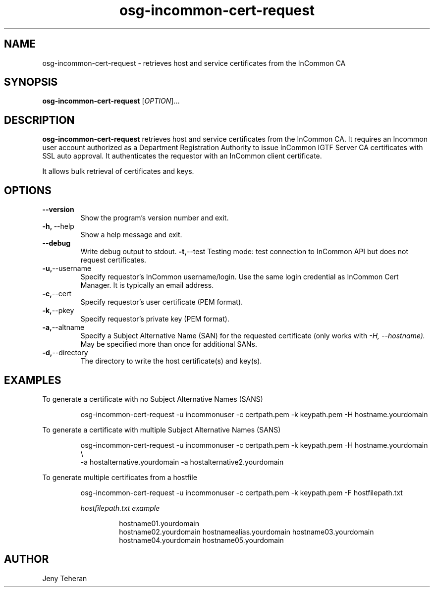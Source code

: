 .TH osg-incommon-cert-request 1
.SH NAME
osg-incommon-cert-request \- retrieves host and service certificates from the InCommon CA
.SH SYNOPSIS
.B osg-incommon-cert-request
.RI [ OPTION ]...
.SH DESCRIPTION
.B osg-incommon-cert-request
retrieves host and service certificates from the InCommon CA. 
It requires an Incommon user account authorized as a Department 
Registration Authority to issue InCommon IGTF Server CA certificates  
with SSL auto approval. 
It authenticates the requestor with an InCommon client certificate.
.PP
It allows bulk retrieval of certificates and keys. 
.SH OPTIONS
.PP
.TP
.BR \-\-version
Show the program's version number and exit.
.TP
.BR \-h, \ \-\-help
Show a help message and exit.
.TP
.BR \-\-debug
Write debug output to stdout.
.BR \-t, \-\-test
Testing mode: test connection to InCommon API but does not request certificates.
.TP
.BR \-u, \-\-username
Specify requestor's InCommon username/login. Use the same login credential as InCommon Cert Manager. It is typically an email address.
.TP
.BR \-c, \-\-cert
Specify requestor's user certificate (PEM format).
.TP
.BR \-k, \-\-pkey
Specify requestor's private key (PEM format).
.TP
.BR \-a, \-\-altname
Specify a Subject Alternative Name (SAN) for the requested certificate 
(only works with
.I \-H, \-\-hostname). 
May be specified more than once for additional SANs.
.TP
.BR \-d, \-\-directory
The directory to write the host certificate(s) and key(s).
.SH EXAMPLES
.PP
To generate a certificate with no Subject Alternative Names (SANS)
.PP
.RS
.nf
osg-incommon-cert-request -u incommonuser -c certpath.pem -k keypath.pem -H hostname.yourdomain
.fi
.RE
.PP
To generate a certificate with multiple Subject Alternative Names (SANS)
.PP
.RS
.nf
osg-incommon-cert-request -u incommonuser -c certpath.pem -k keypath.pem -H hostname.yourdomain \\ 
-a hostalternative.yourdomain -a hostalternative2.yourdomain 
.fi
.RE
.PP
To generate multiple certificates from a hostfile
.PP
.RS
.nf
osg-incommon-cert-request -u incommonuser -c certpath.pem -k keypath.pem -F hostfilepath.txt
.PP
.I hostfilepath.txt example 
.PP
.RS
hostname01.yourdomain
hostname02.yourdomain hostnamealias.yourdomain hostname03.yourdomain
hostname04.yourdomain hostname05.yourdomain
.RE
.fi
.RE
.SH AUTHOR
Jeny Teheran


